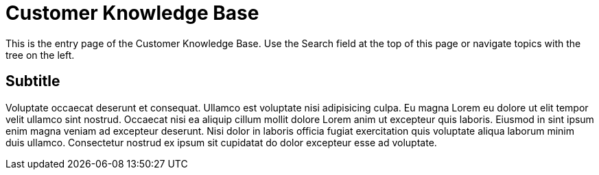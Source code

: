 = Customer Knowledge Base

This is the entry page of the Customer Knowledge Base. Use the Search field at the top of this page or navigate topics with the tree on the left.

== Subtitle

Voluptate occaecat deserunt et consequat. Ullamco est voluptate nisi adipisicing culpa. Eu magna Lorem eu dolore ut elit tempor velit ullamco sint nostrud. Occaecat nisi ea aliquip cillum mollit dolore Lorem anim ut excepteur quis laboris. Eiusmod in sint ipsum enim magna veniam ad excepteur deserunt. Nisi dolor in laboris officia fugiat exercitation quis voluptate aliqua laborum minim duis ullamco. Consectetur nostrud ex ipsum sit cupidatat do dolor excepteur esse ad voluptate.
